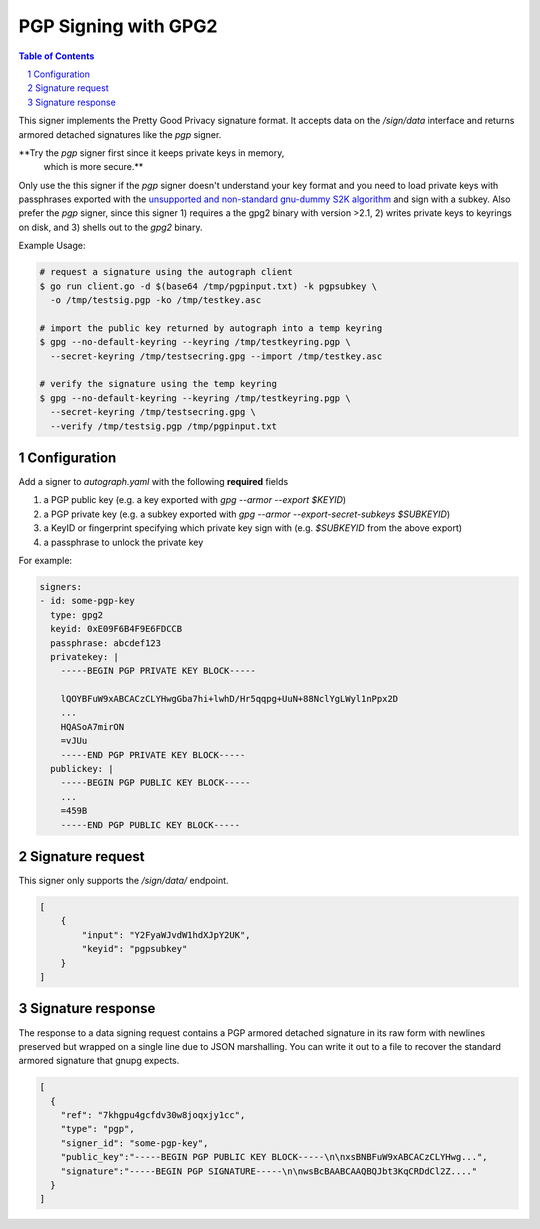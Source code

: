 PGP Signing with GPG2
=====================

.. sectnum::
.. contents:: Table of Contents

This signer implements the Pretty Good Privacy signature format. It
accepts data on the `/sign/data` interface and returns armored
detached signatures like the `pgp` signer.

**Try the `pgp` signer first since it keeps private keys in memory,
 which is more secure.**

Only use the this signer if the `pgp` signer doesn't understand your
key format and you need to load private keys with passphrases exported
with the `unsupported and non-standard gnu-dummy S2K algorithm`_ and
sign with a subkey. Also prefer the `pgp` signer, since this signer 1)
requires a the gpg2 binary with version >2.1, 2) writes private keys
to keyrings on disk, and 3) shells out to the `gpg2` binary.

.. _`unsupported and non-standard gnu-dummy S2K algorithm`: https://github.com/golang/go/issues/13605


Example Usage:

.. code:: bash

    # request a signature using the autograph client
    $ go run client.go -d $(base64 /tmp/pgpinput.txt) -k pgpsubkey \
      -o /tmp/testsig.pgp -ko /tmp/testkey.asc

    # import the public key returned by autograph into a temp keyring
    $ gpg --no-default-keyring --keyring /tmp/testkeyring.pgp \
      --secret-keyring /tmp/testsecring.gpg --import /tmp/testkey.asc

    # verify the signature using the temp keyring
    $ gpg --no-default-keyring --keyring /tmp/testkeyring.pgp \
      --secret-keyring /tmp/testsecring.gpg \
      --verify /tmp/testsig.pgp /tmp/pgpinput.txt


Configuration
-------------

Add a signer to `autograph.yaml` with the following **required** fields

1. a PGP public key (e.g. a key exported with `gpg --armor --export $KEYID`)
2. a PGP private key (e.g. a subkey exported with `gpg --armor --export-secret-subkeys $SUBKEYID`)
3. a KeyID or fingerprint specifying which private key sign with (e.g. `$SUBKEYID` from the above export)
4. a passphrase to unlock the private key

For example:

.. code:: yaml

    signers:
    - id: some-pgp-key
      type: gpg2
      keyid: 0xE09F6B4F9E6FDCCB
      passphrase: abcdef123
      privatekey: |
        -----BEGIN PGP PRIVATE KEY BLOCK-----

        lQOYBFuW9xABCACzCLYHwgGba7hi+lwhD/Hr5qqpg+UuN+88NclYgLWyl1nPpx2D
        ...
        HQASoA7mirON
        =vJUu
        -----END PGP PRIVATE KEY BLOCK-----
      publickey: |
        -----BEGIN PGP PUBLIC KEY BLOCK-----
        ...
        =459B
        -----END PGP PUBLIC KEY BLOCK-----

Signature request
-----------------

This signer only supports the `/sign/data/` endpoint.

.. code:: json

    [
        {
            "input": "Y2FyaWJvdW1hdXJpY2UK",
            "keyid": "pgpsubkey"
        }
    ]

Signature response
------------------

The response to a data signing request contains a PGP armored detached
signature in its raw form with newlines preserved but wrapped on a single line
due to JSON marshalling. You can write it out to a file to recover the standard
armored signature that gnupg expects.

.. code:: json

    [
      {
        "ref": "7khgpu4gcfdv30w8joqxjy1cc",
        "type": "pgp",
        "signer_id": "some-pgp-key",
        "public_key":"-----BEGIN PGP PUBLIC KEY BLOCK-----\n\nxsBNBFuW9xABCACzCLYHwg...",
        "signature":"-----BEGIN PGP SIGNATURE-----\n\nwsBcBAABCAAQBQJbt3KqCRDdCl2Z...."
      }
    ]
